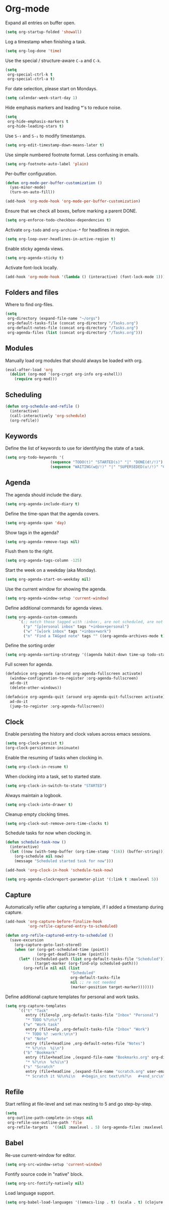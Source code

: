 * Org-mode

  Expand all entries on buffer open.

  #+begin_src emacs-lisp
    (setq org-startup-folded 'showall)
  #+end_src

  Log a timestamp when finishing a task.

  #+begin_src emacs-lisp
    (setq org-log-done 'time)
  #+end_src

  Use the special / structure-aware =C-a= and =C-k=.

  #+begin_src emacs-lisp
    (setq
     org-special-ctrl-k t
     org-special-ctrl-a t)
  #+end_src

  For date selection, please start on Mondays.

  #+begin_src emacs-lisp
    (setq calendar-week-start-day 1)
  #+end_src

  Hide emphasis markers and leading *'s to reduce noise.

  #+begin_src emacs-lisp
    (setq
     org-hide-emphasis-markers t
     org-hide-leading-stars t)
  #+end_src

  Use =S-↑= and =S-↓= to modify timestamps.

  #+begin_src emacs-lisp
    (setq org-edit-timestamp-down-means-later t)
  #+end_src

  Use simple numbered footnote format. Less confusing in emails.

  #+begin_src emacs-lisp
    (setq org-footnote-auto-label 'plain)
  #+end_src

  Per-buffer configuration.

  #+begin_src emacs-lisp
    (defun org-mode-per-buffer-customization ()
      (yas-minor-mode)
      (turn-on-auto-fill))

    (add-hook 'org-mode-hook 'org-mode-per-buffer-customization)
  #+end_src

  Ensure that we check all boxes, before marking a parent DONE.

  #+begin_src emacs-lisp
    (setq org-enforce-todo-checkbox-dependencies t)
  #+end_src

  Activate =org-todo= and =org-archive-*= for headlines in region.

  #+begin_src emacs-lisp
    (setq org-loop-over-headlines-in-active-region t)
  #+end_src

  Enable sticky agenda views.

  #+begin_src emacs-lisp
    (setq org-agenda-sticky t)
  #+end_src

  Activate font-lock locally.

  #+begin_src emacs-lisp
    (add-hook 'org-mode-hook '(lambda () (interactive) (font-lock-mode 1)))
  #+end_src

** Folders and files

   Where to find org-files.

   #+begin_src emacs-lisp
     (setq
      org-directory (expand-file-name "~/orgs")
      org-default-tasks-file (concat org-directory "/Tasks.org")
      org-default-notes-file (concat org-directory "/Tasks.org")
      org-agenda-files (list (concat org-directory "/Tasks.org")))
   #+end_src

** Modules

   Manually load org modules that should always be loaded with org.

   #+begin_src emacs-lisp
     (eval-after-load 'org
       (dolist (org-mod '(org-crypt org-info org-eshell))
         (require org-mod)))
   #+end_src

** Scheduling

   #+begin_src emacs-lisp
     (defun org-schedule-and-refile ()
       (interactive)
       (call-interactively 'org-schedule)
       (org-refile))
   #+end_src

** Keywords

   Define the list of keywords to use for identifying the state of a
   task.

   #+begin_src emacs-lisp
     (setq org-todo-keywords '(
                         (sequence "TODO(t)" "STARTED(s)" "|" "DONE(d!/!)")
                         (sequence "WAITING(w@/!)" "|" "SUPERSEDED(u!/!)" "CANCELLED(c@/!)")))
   #+end_src

** Agenda

   The agenda should include the diary.

   #+begin_src emacs-lisp
     (setq org-agenda-include-diary t)
   #+end_src

   Define the time-span that the agenda covers.

   #+begin_src emacs-lisp
     (setq org-agenda-span 'day)
   #+end_src

   Show tags in the agenda?

   #+begin_src emacs-lisp
     (setq org-agenda-remove-tags nil)
   #+end_src

   Flush them to the right.

   #+begin_src emacs-lisp
     (setq org-agenda-tags-column -125)
   #+end_src

   Start the week on a weekday (aka Monday).

   #+begin_src emacs-lisp
     (setq org-agenda-start-on-weekday nil)
   #+end_src

   Use the current window for showing the agenda.

   #+begin_src emacs-lisp
     (setq org-agenda-window-setup 'current-window)
   #+end_src

   Define additional commands for agenda views.

   #+begin_src emacs-lisp
     (setq org-agenda-custom-commands
           `(;; match those tagged with :inbox:, are not scheduled, are not DONE.
             ("p" "[p]ersonal inbox" tags "+inbox+personal")
             ("w" "[w]ork inbox" tags "+inbox+work")
             ("n" "Find a TAGged note" tags "" ((org-agenda-archives-mode t)))))
   #+end_src

   Define the sorting order

   #+begin_src emacs-lisp
     (setq org-agenda-sorting-strategy '((agenda habit-down time-up todo-state-down)))
   #+end_src

   Full screen for agenda.

   #+begin_src emacs-lisp
     (defadvice org-agenda (around org-agenda-fullscreen activate)
       (window-configuration-to-register :org-agenda-fullscreen)
       ad-do-it
       (delete-other-windows))

     (defadvice org-agenda-quit (around org-agenda-quit-fullscreen activate)
       ad-do-it
       (jump-to-register :org-agenda-fullscreen))
   #+end_src

** Clock

   Enable persisting the history and clock values across emacs sessions.

   #+begin_src emacs-lisp
     (setq org-clock-persist t)
     (org-clock-persistence-insinuate)
   #+end_src

   Enable the resuming of tasks when clocking in.

   #+begin_src emacs-lisp
     (setq org-clock-in-resume t)
   #+end_src

   When clocking into a task, set to started state.

   #+begin_src emacs-lisp
     (setq org-clock-in-switch-to-state "STARTED")
   #+end_src

   Always maintain a logbook.

   #+begin_src emacs-lisp
     (setq org-clock-into-drawer t)
   #+end_src

   Cleanup empty clocking times.

   #+begin_src emacs-lisp
     (setq org-clock-out-remove-zero-time-clocks t)
   #+end_src

   Schedule tasks for now when clocking in.

   #+begin_src emacs-lisp
     (defun schedule-task-now ()
       (interactive)
       (let ((now (with-temp-buffer (org-time-stamp '(16)) (buffer-string))))
         (org-schedule nil now)
         (message "Scheduled started task for now")))

     (add-hook 'org-clock-in-hook 'schedule-task-now)
   #+end_src

   #+begin_src emacs-lisp
     (setq org-agenda-clockreport-parameter-plist '(:link t :maxlevel 5))
   #+end_src

** Capture

   Automatically refile after capturing a template, if I added a timestamp
   during capture.

   #+begin_src emacs-lisp
     (add-hook 'org-capture-before-finalize-hook
               'org-refile-captured-entry-to-scheduled)

     (defun org-refile-captured-entry-to-scheduled ()
       (save-excursion
         (org-capture-goto-last-stored)
         (when (or (org-get-scheduled-time (point))
                   (org-get-deadline-time (point)))
           (let* ((scheduled-path (list org-default-tasks-file "Scheduled"))
                  (target-marker (org-find-olp scheduled-path)))
             (org-refile nil nil (list
                                  "Scheduled"
                                  org-default-tasks-file
                                  nil ;; re not needed
                                  (marker-position target-marker)))))))
   #+end_src

   Define additional capture templates for personal and work tasks.

   #+begin_src emacs-lisp
     (setq org-capture-templates
           `(("t" "Task"
              entry (file+olp ,org-default-tasks-file "Inbox" "Personal")
              "* TODO %?\n\n")
             ("w" "Work task"
              entry (file+olp ,org-default-tasks-file "Inbox" "Work")
              "* TODO %? :work:\n\n")
             ("n" "Note"
              entry (file+headline ,org-default-notes-file "Notes")
              "* %?\n\n  %i\n")
             ("b" "Bookmark"
              entry (file+headline ,(expand-file-name "Bookmarks.org" org-directory) "Bookmarks")
              "* %?\n\n  %c%i\n")
             ("s" "Scratch"
              entry (file+headline ,(expand-file-name "scratch.org" user-emacs-directory) "Scratch")
              "* Scratch it %U\n%i\n   #+begin_src text\n%?\n   #+end_src\n")))
   #+end_src

** Refile

   Start refiling at file-level and set max nesting to 5 and go step-by-step.

   #+begin_src emacs-lisp
     (setq
      org-outline-path-complete-in-steps nil
      org-refile-use-outline-path 'file
      org-refile-targets  '((nil :maxlevel . 5) (org-agenda-files :maxlevel . 5)))
   #+end_src

** Babel

   Re-use current-window for editor.

   #+begin_src emacs-lisp
     (setq org-src-window-setup 'current-window)
   #+end_src

   Fontify source code in "native" block.

   #+begin_src emacs-lisp
     (setq org-src-fontify-natively nil)
   #+end_src

   Load language support.

   #+begin_src emacs-lisp
     (setq org-babel-load-languages '((emacs-lisp . t) (scala . t) (clojure . t)))
   #+end_src
